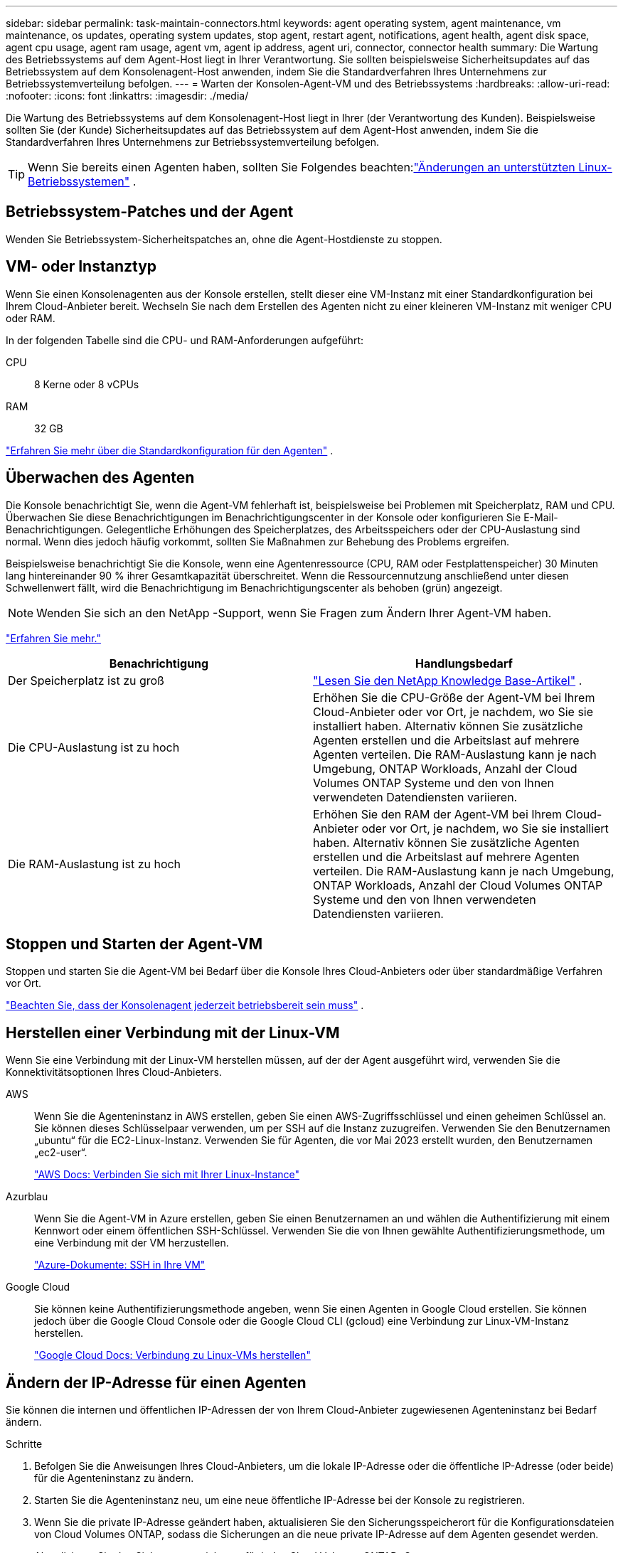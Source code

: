 ---
sidebar: sidebar 
permalink: task-maintain-connectors.html 
keywords: agent operating system, agent maintenance, vm maintenance, os updates, operating system updates, stop agent, restart agent, notifications, agent health, agent disk space, agent cpu usage, agent ram usage, agent vm, agent ip address, agent uri, connector, connector health 
summary: Die Wartung des Betriebssystems auf dem Agent-Host liegt in Ihrer Verantwortung.  Sie sollten beispielsweise Sicherheitsupdates auf das Betriebssystem auf dem Konsolenagent-Host anwenden, indem Sie die Standardverfahren Ihres Unternehmens zur Betriebssystemverteilung befolgen. 
---
= Warten der Konsolen-Agent-VM und des Betriebssystems
:hardbreaks:
:allow-uri-read: 
:nofooter: 
:icons: font
:linkattrs: 
:imagesdir: ./media/


[role="lead"]
Die Wartung des Betriebssystems auf dem Konsolenagent-Host liegt in Ihrer (der Verantwortung des Kunden).  Beispielsweise sollten Sie (der Kunde) Sicherheitsupdates auf das Betriebssystem auf dem Agent-Host anwenden, indem Sie die Standardverfahren Ihres Unternehmens zur Betriebssystemverteilung befolgen.


TIP: Wenn Sie bereits einen Agenten haben, sollten Sie Folgendes beachten:link:reference-connector-operating-system-changes.html["Änderungen an unterstützten Linux-Betriebssystemen"] .



== Betriebssystem-Patches und der Agent

Wenden Sie Betriebssystem-Sicherheitspatches an, ohne die Agent-Hostdienste zu stoppen.



== VM- oder Instanztyp

Wenn Sie einen Konsolenagenten aus der Konsole erstellen, stellt dieser eine VM-Instanz mit einer Standardkonfiguration bei Ihrem Cloud-Anbieter bereit.  Wechseln Sie nach dem Erstellen des Agenten nicht zu einer kleineren VM-Instanz mit weniger CPU oder RAM.

In der folgenden Tabelle sind die CPU- und RAM-Anforderungen aufgeführt:

CPU:: 8 Kerne oder 8 vCPUs
RAM:: 32 GB


link:reference-connector-default-config.html["Erfahren Sie mehr über die Standardkonfiguration für den Agenten"] .



== Überwachen des Agenten

Die Konsole benachrichtigt Sie, wenn die Agent-VM fehlerhaft ist, beispielsweise bei Problemen mit Speicherplatz, RAM und CPU.  Überwachen Sie diese Benachrichtigungen im Benachrichtigungscenter in der Konsole oder konfigurieren Sie E-Mail-Benachrichtigungen.  Gelegentliche Erhöhungen des Speicherplatzes, des Arbeitsspeichers oder der CPU-Auslastung sind normal. Wenn dies jedoch häufig vorkommt, sollten Sie Maßnahmen zur Behebung des Problems ergreifen.

Beispielsweise benachrichtigt Sie die Konsole, wenn eine Agentenressource (CPU, RAM oder Festplattenspeicher) 30 Minuten lang hintereinander 90 % ihrer Gesamtkapazität überschreitet.  Wenn die Ressourcennutzung anschließend unter diesen Schwellenwert fällt, wird die Benachrichtigung im Benachrichtigungscenter als behoben (grün) angezeigt.


NOTE: Wenden Sie sich an den NetApp -Support, wenn Sie Fragen zum Ändern Ihrer Agent-VM haben.

link:https://docs.netapp.com/us-en/bluexp-setup-admin/task-monitor-cm-operations.html#notification-center["Erfahren Sie mehr."^]

[cols="47,47"]
|===
| Benachrichtigung | Handlungsbedarf 


| Der Speicherplatz ist zu groß | link:https://kb.netapp.com/Cloud/BlueXP/Cloud_Manager/How_to_resolve_disk_space_issues_on_BlueXP_connector_VM["Lesen Sie den NetApp Knowledge Base-Artikel"^] . 


| Die CPU-Auslastung ist zu hoch | Erhöhen Sie die CPU-Größe der Agent-VM bei Ihrem Cloud-Anbieter oder vor Ort, je nachdem, wo Sie sie installiert haben.  Alternativ können Sie zusätzliche Agenten erstellen und die Arbeitslast auf mehrere Agenten verteilen.  Die RAM-Auslastung kann je nach Umgebung, ONTAP Workloads, Anzahl der Cloud Volumes ONTAP Systeme und den von Ihnen verwendeten Datendiensten variieren. 


| Die RAM-Auslastung ist zu hoch | Erhöhen Sie den RAM der Agent-VM bei Ihrem Cloud-Anbieter oder vor Ort, je nachdem, wo Sie sie installiert haben.  Alternativ können Sie zusätzliche Agenten erstellen und die Arbeitslast auf mehrere Agenten verteilen.  Die RAM-Auslastung kann je nach Umgebung, ONTAP Workloads, Anzahl der Cloud Volumes ONTAP Systeme und den von Ihnen verwendeten Datendiensten variieren. 
|===


== Stoppen und Starten der Agent-VM

Stoppen und starten Sie die Agent-VM bei Bedarf über die Konsole Ihres Cloud-Anbieters oder über standardmäßige Verfahren vor Ort.

link:concept-connectors.html#connectors-must-be-operational-at-all-times["Beachten Sie, dass der Konsolenagent jederzeit betriebsbereit sein muss"] .



== Herstellen einer Verbindung mit der Linux-VM

Wenn Sie eine Verbindung mit der Linux-VM herstellen müssen, auf der der Agent ausgeführt wird, verwenden Sie die Konnektivitätsoptionen Ihres Cloud-Anbieters.

AWS:: Wenn Sie die Agenteninstanz in AWS erstellen, geben Sie einen AWS-Zugriffsschlüssel und einen geheimen Schlüssel an.  Sie können dieses Schlüsselpaar verwenden, um per SSH auf die Instanz zuzugreifen.  Verwenden Sie den Benutzernamen „ubuntu“ für die EC2-Linux-Instanz.  Verwenden Sie für Agenten, die vor Mai 2023 erstellt wurden, den Benutzernamen „ec2-user“.
+
--
https://docs.aws.amazon.com/AWSEC2/latest/UserGuide/AccessingInstances.html["AWS Docs: Verbinden Sie sich mit Ihrer Linux-Instance"^]

--
Azurblau:: Wenn Sie die Agent-VM in Azure erstellen, geben Sie einen Benutzernamen an und wählen die Authentifizierung mit einem Kennwort oder einem öffentlichen SSH-Schlüssel.  Verwenden Sie die von Ihnen gewählte Authentifizierungsmethode, um eine Verbindung mit der VM herzustellen.
+
--
https://docs.microsoft.com/en-us/azure/virtual-machines/linux/mac-create-ssh-keys#ssh-into-your-vm["Azure-Dokumente: SSH in Ihre VM"^]

--
Google Cloud:: Sie können keine Authentifizierungsmethode angeben, wenn Sie einen Agenten in Google Cloud erstellen.  Sie können jedoch über die Google Cloud Console oder die Google Cloud CLI (gcloud) eine Verbindung zur Linux-VM-Instanz herstellen.
+
--
https://cloud.google.com/compute/docs/instances/connecting-to-instance["Google Cloud Docs: Verbindung zu Linux-VMs herstellen"^]

--




== Ändern der IP-Adresse für einen Agenten

Sie können die internen und öffentlichen IP-Adressen der von Ihrem Cloud-Anbieter zugewiesenen Agenteninstanz bei Bedarf ändern.

.Schritte
. Befolgen Sie die Anweisungen Ihres Cloud-Anbieters, um die lokale IP-Adresse oder die öffentliche IP-Adresse (oder beide) für die Agenteninstanz zu ändern.
. Starten Sie die Agenteninstanz neu, um eine neue öffentliche IP-Adresse bei der Konsole zu registrieren.
. Wenn Sie die private IP-Adresse geändert haben, aktualisieren Sie den Sicherungsspeicherort für die Konfigurationsdateien von Cloud Volumes ONTAP, sodass die Sicherungen an die neue private IP-Adresse auf dem Agenten gesendet werden.
+
Aktualisieren Sie den Sicherungsspeicherort für jedes Cloud Volumes ONTAP -System.

+
.. Legen Sie in der Cloud Volumes ONTAP CLI die Berechtigungsstufe auf „Erweitert“ fest:
+
[source, cli]
----
set -privilege advanced
----
.. Führen Sie den folgenden Befehl aus, um das aktuelle Sicherungsziel anzuzeigen:
+
[source, cli]
----
system configuration backup settings show
----
.. Führen Sie den folgenden Befehl aus, um die IP-Adresse für das Sicherungsziel zu aktualisieren:
+
[source, cli]
----
system configuration backup settings modify -destination <target-location>
----






== Bearbeiten der URIs eines Agenten

Sie können den Uniform Resource Identifier (URI) für einen Agenten hinzufügen und entfernen.

.Schritte
. Wählen Sie *Administration > Agenten*.
. Wählen Sie auf der Seite *Übersicht* das Aktionsmenü für einen Konsolenagenten und wählen Sie *Agent bearbeiten*.
+
Zum Bearbeiten muss der Konsolenagent aktiv sein.

. Erweitern Sie die Leiste *Agent-URIs*, um Agent-URIs anzuzeigen.
. Fügen Sie URIs hinzu und entfernen Sie sie, und wählen Sie dann *Übernehmen* aus.


